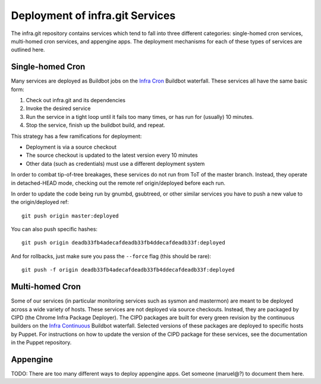 ================================
Deployment of infra.git Services
================================

The infra.git repository contains services which tend to fall into three
different categories: single-homed cron services, multi-homed cron services,
and appengine apps. The deployment mechanisms for each of these types of
services are outlined here.

Single-homed Cron
-----------------

Many services are deployed as Buildbot jobs on the `Infra Cron
<https://build.chromium.org/p/chromium.infra.cron/builders>`_ Buildbot
waterfall. These services all have the same basic form:

1. Check out infra.git and its dependencies
2. Invoke the desired service
3. Run the service in a tight loop until it fails too many times, or has
   run for (usually) 10 minutes.
4. Stop the service, finish up the buildbot build, and repeat.

This strategy has a few ramifications for deployment:

- Deployment is via a source checkout
- The source checkout is updated to the latest version every 10 minutes
- Other data (such as credentials) must use a different deployment system

In order to combat tip-of-tree breakages, these services do not run from ToT of
the master branch. Instead, they operate in detached-HEAD mode, checking out
the remote ref origin/deployed before each run.

In order to update the code being run by gnumbd, gsubtreed, or other similar
services you have to push a new value to the origin/deployed ref::

  git push origin master:deployed

You can also push specific hashes::

  git push origin deadb33fb4adecafdeadb33fb4ddecafdeadb33f:deployed

And for rollbacks, just make sure you pass the ``--force`` flag (this should
be rare)::

  git push -f origin deadb33fb4adecafdeadb33fb4ddecafdeadb33f:deployed


Multi-homed Cron
----------------

Some of our services (in particular monitoring services such as sysmon and
mastermon) are meant to be deployed across a wide variety of hosts. These
services are not deployed via source checkouts. Instead, they are packaged by
CIPD (the Chrome Infra Package Deployer). The CIPD packages are built for every
green revision by the continuous builders on the `Infra Continuous
<https://build.chromium.org/p/chromium.infra/console>`_ Buildbot waterfall.
Selected versions of these packages are deployed to specific hosts by Puppet.
For instructions on how to update the version of the CIPD package for these
services, see the documentation in the Puppet repository.

Appengine
---------

TODO: There are too many different ways to deploy appengine apps. Get someone
(maruel@?) to document them here.
